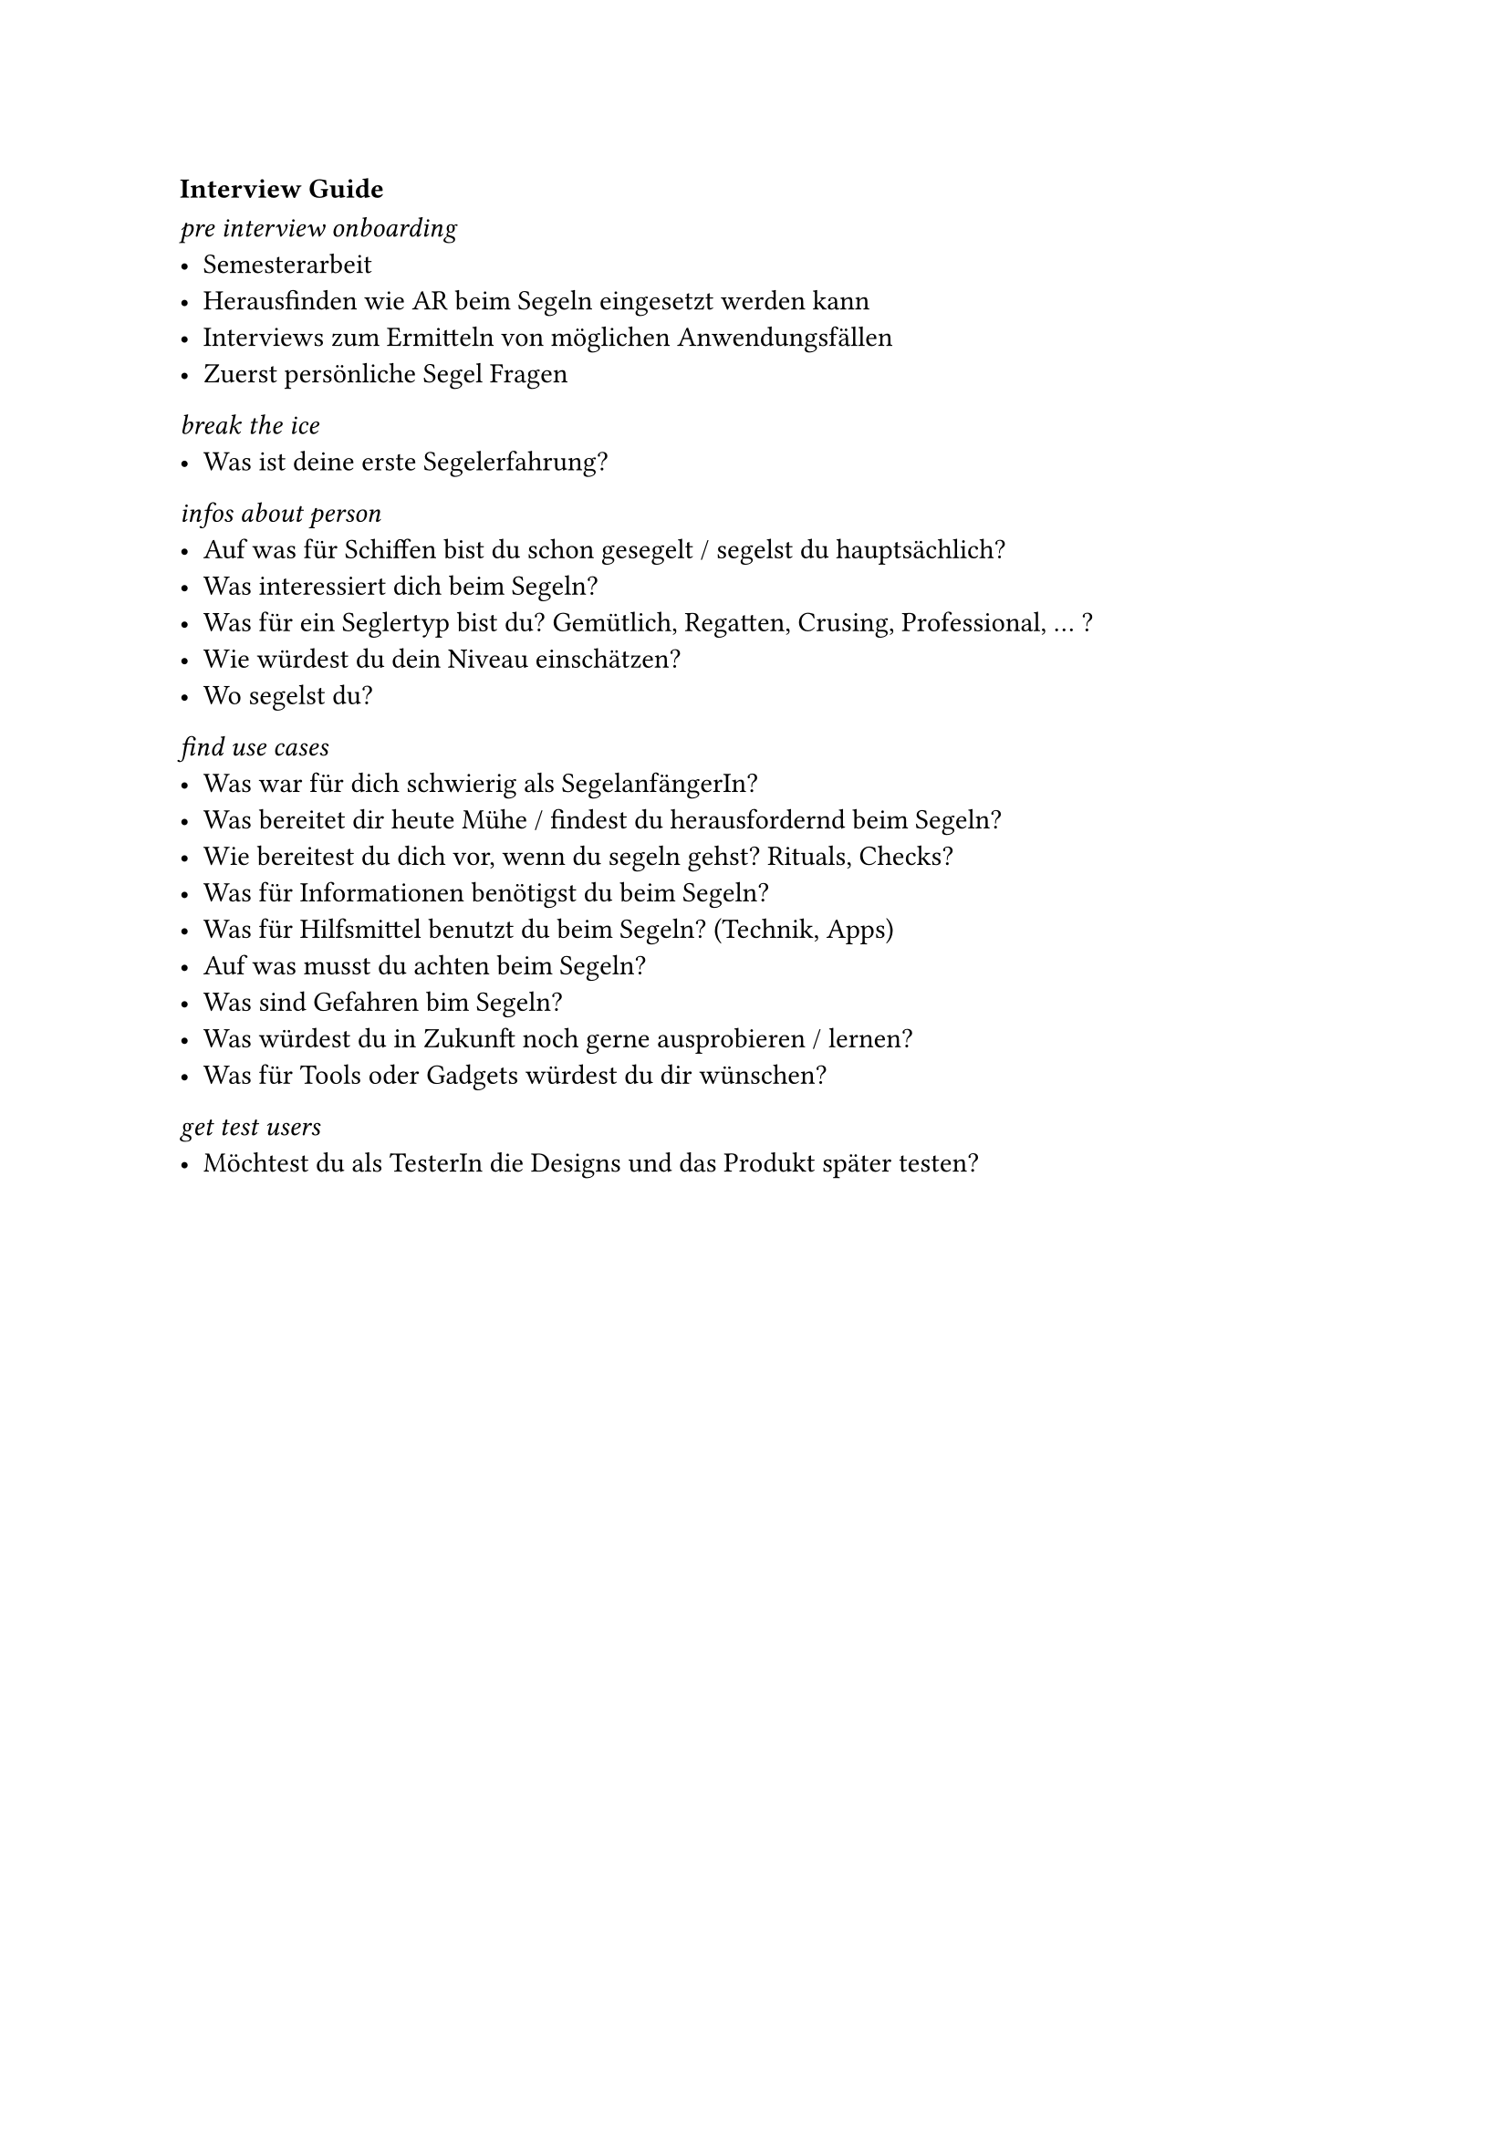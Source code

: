 === Interview Guide <interview-guide>

_pre interview onboarding_
- Semesterarbeit
- Herausfinden wie AR beim Segeln eingesetzt werden kann
- Interviews zum Ermitteln von möglichen Anwendungsfällen
- Zuerst persönliche Segel Fragen

_break the ice_
- Was ist deine erste Segelerfahrung?

_infos about person_
- Auf was für Schiffen bist du schon gesegelt / segelst du hauptsächlich?
- Was interessiert dich beim Segeln?
- Was für ein Seglertyp bist du? Gemütlich, Regatten, Crusing, Professional, ... ?
- Wie würdest du dein Niveau einschätzen?
- Wo segelst du?

_find use cases_
- Was war für dich schwierig als SegelanfängerIn?
- Was bereitet dir heute Mühe / findest du herausfordernd beim Segeln?
- Wie bereitest du dich vor, wenn du segeln gehst? Rituals, Checks?
- Was für Informationen benötigst du beim Segeln?
- Was für Hilfsmittel benutzt du beim Segeln? (Technik, Apps)
- Auf was musst du achten beim Segeln?
- Was sind Gefahren bim Segeln?
- Was würdest du in Zukunft noch gerne ausprobieren / lernen?
- Was für Tools oder Gadgets würdest du dir wünschen?

_get test users_
- Möchtest du als TesterIn die Designs und das Produkt später testen?
